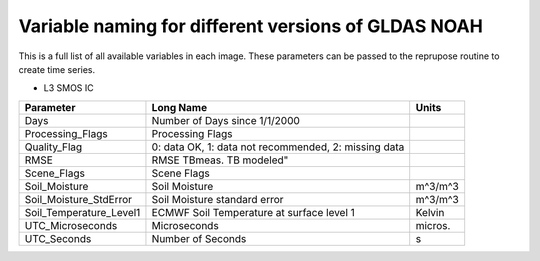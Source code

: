 Variable naming for different versions of GLDAS NOAH
====================================================
 
This is a full list of all available variables in each image. These parameters
can be passed to the reprupose routine to create time series.

* L3 SMOS IC

+--------------------------+------------------------------------------------------+------------+
| Parameter                | Long Name                                            | Units      |
+==========================+======================================================+============+
| Days                     | Number of Days since 1/1/2000                        |            |
+--------------------------+------------------------------------------------------+------------+
| Processing_Flags         | Processing Flags                                     |            |
+--------------------------+------------------------------------------------------+------------+
| Quality_Flag             | 0: data OK, 1: data not recommended, 2: missing data |            |
+--------------------------+------------------------------------------------------+------------+
| RMSE                     | RMSE TBmeas. TB modeled"                             |            |
+--------------------------+------------------------------------------------------+------------+
| Scene_Flags              | Scene Flags                                          |            |
+--------------------------+------------------------------------------------------+------------+
| Soil_Moisture            | Soil Moisture                                        | m^3/m^3    |
+--------------------------+------------------------------------------------------+------------+
| Soil_Moisture_StdError   | Soil Moisture standard error                         | m^3/m^3    |
+--------------------------+------------------------------------------------------+------------+
| Soil_Temperature_Level1  | ECMWF Soil Temperature at surface level 1            | Kelvin     |
+--------------------------+------------------------------------------------------+------------+
| UTC_Microseconds         | Microseconds                                         | micros.    |
+--------------------------+------------------------------------------------------+------------+
| UTC_Seconds              | Number of Seconds                                    | s          |
+--------------------------+------------------------------------------------------+------------+


